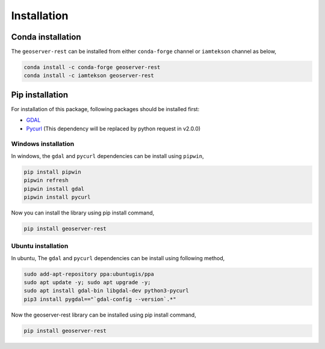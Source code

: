 Installation
=============

Conda installation
^^^^^^^^^^^^^^^^^^^

The ``geoserver-rest`` can be installed from either ``conda-forge`` channel or ``iamtekson`` channel as below,

.. code-block:: shell

    conda install -c conda-forge geoserver-rest
    conda install -c iamtekson geoserver-rest

Pip installation
^^^^^^^^^^^^^^^^^

For installation of this package, following packages should be installed first:

* `GDAL <https://gdal.org/>`_
* `Pycurl <http://pycurl.io/>`_ (This dependency will be replaced by python request in v2.0.0)


Windows installation
----------------------

In windows, the ``gdal`` and ``pycurl`` dependencies can be install using ``pipwin``,

.. code-block:: shell

    pip install pipwin
    pipwin refresh
    pipwin install gdal
    pipwin install pycurl
    
Now you can install the library using pip install command,

.. code-block:: shell

    pip install geoserver-rest


Ubuntu installation
---------------------

In ubuntu, The ``gdal`` and ``pycurl`` dependencies can be install using following method,

.. code-block:: shell

    sudo add-apt-repository ppa:ubuntugis/ppa
    sudo apt update -y; sudo apt upgrade -y;
    sudo apt install gdal-bin libgdal-dev python3-pycurl
    pip3 install pygdal=="`gdal-config --version`.*"


Now the geoserver-rest library can be installed using pip install command,

.. code-block:: shell

    pip install geoserver-rest

    


  

